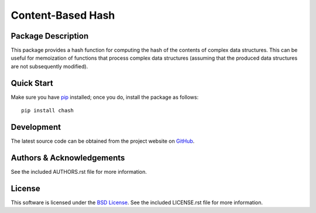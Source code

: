 .. -*- rst -*-

Content-Based Hash
==================

Package Description
-------------------
This package provides a hash function for computing the hash of the contents of 
complex data structures. This can be useful for memoization of functions that
process complex data structures (assuming that the produced data structures are
not subsequently modified).

.. image:: https://img.shields.io/pypi/v/chash.svg
    :target: https://pypi.python.org/pypi/chash
    :alt: Latest Version

Quick Start
-----------
Make sure you have `pip <http://pip.pypa.io>`_ installed; once you do, install
the package as follows::

  pip install chash

Development
-----------
The latest source code can be obtained from the project website on
`GitHub <https://github.com/lebedov/chash>`_.

Authors & Acknowledgements
--------------------------
See the included AUTHORS.rst file for more information.

License
-------
This software is licensed under the `BSD License
<http://www.opensource.org/licenses/bsd-license>`_.
See the included LICENSE.rst file for more information.

